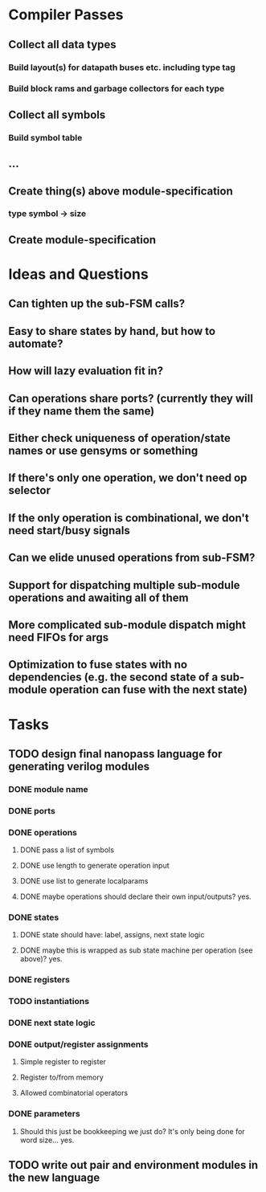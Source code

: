 * Compiler Passes
** Collect all data types
*** Build layout(s) for datapath buses etc. including type tag
*** Build block rams and garbage collectors for each type
** Collect all symbols
*** Build symbol table
** ...
** Create thing(s) above module-specification
*** type symbol -> size
** Create module-specification
* Ideas and Questions
** Can tighten up the sub-FSM calls?
** Easy to share states by hand, but how to automate?
** How will lazy evaluation fit in?
** Can operations share ports? (currently they will if they name them the same)
** Either check uniqueness of operation/state names or use gensyms or something
** If there's only one operation, we don't need op selector
** If the only operation is combinational, we don't need start/busy signals
** Can we elide unused operations from sub-FSM?
** Support for dispatching multiple sub-module operations and awaiting all of them
** More complicated sub-module dispatch might need FIFOs for args
** Optimization to fuse states with no dependencies (e.g. the second state of a sub-module operation can fuse with the next state)
* Tasks
** TODO design final nanopass language for generating verilog modules
*** DONE module name
*** DONE ports
*** DONE operations
**** DONE pass a list of symbols
**** DONE use length to generate operation input
**** DONE use list to generate localparams
**** DONE maybe operations should declare their own input/outputs? yes.
*** DONE states
**** DONE state should have: label, assigns, next state logic
**** DONE maybe this is wrapped as sub state machine per operation (see above)? yes.
*** DONE registers
*** TODO instantiations
*** DONE next state logic
*** DONE output/register assignments
**** Simple register to register
**** Register to/from memory
**** Allowed combinatorial operators
*** DONE parameters
**** Should this just be bookkeeping we just do? It's only being done for word size... yes.
** TODO write out pair and environment modules in the new language

